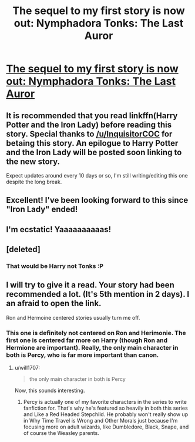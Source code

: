 #+TITLE: The sequel to my first story is now out: Nymphadora Tonks: The Last Auror

* [[https://www.fanfiction.net/s/12769659/1/Nymphadora-Tonks-The-Last-Auror][The sequel to my first story is now out: Nymphadora Tonks: The Last Auror]]
:PROPERTIES:
:Author: Full-Paragon
:Score: 12
:DateUnix: 1514015628.0
:DateShort: 2017-Dec-23
:FlairText: Self-Promotion
:END:

** It is recommended that you read linkffn(Harry Potter and the Iron Lady) before reading this story. Special thanks to [[/u/InquisitorCOC]] for betaing this story. An epilogue to Harry Potter and the Iron Lady will be posted soon linking to the new story.

Expect updates around every 10 days or so, I'm still writing/editing this one despite the long break.
:PROPERTIES:
:Author: Full-Paragon
:Score: 4
:DateUnix: 1514015727.0
:DateShort: 2017-Dec-23
:END:


** Excellent! I've been looking forward to this since "Iron Lady" ended!
:PROPERTIES:
:Author: CryptidGrimnoir
:Score: 4
:DateUnix: 1514029958.0
:DateShort: 2017-Dec-23
:END:


** I'm ecstatic! Yaaaaaaaaaas!
:PROPERTIES:
:Author: lapisrose
:Score: 2
:DateUnix: 1514033685.0
:DateShort: 2017-Dec-23
:END:


** [deleted]
:PROPERTIES:
:Score: 1
:DateUnix: 1514036116.0
:DateShort: 2017-Dec-23
:END:

*** That would be Harry not Tonks :P
:PROPERTIES:
:Author: Full-Paragon
:Score: 1
:DateUnix: 1514049473.0
:DateShort: 2017-Dec-23
:END:


** I will try to give it a read. Your story had been recommended a lot. (It's 5th mention in 2 days). I an afraid to open the link.

Ron and Hermoine centered stories usually turn me off.
:PROPERTIES:
:Score: 1
:DateUnix: 1514050709.0
:DateShort: 2017-Dec-23
:END:

*** This one is definitely not centered on Ron and Herimonie. The first one is centered far more on Harry (though Ron and Hermione are important). Really, the only main character in both is Percy, who is far more important than canon.
:PROPERTIES:
:Author: Full-Paragon
:Score: 3
:DateUnix: 1514050835.0
:DateShort: 2017-Dec-23
:END:

**** u/will1707:
#+begin_quote
  the only main character in both is Percy
#+end_quote

Now, this sounds interesting.
:PROPERTIES:
:Author: will1707
:Score: 4
:DateUnix: 1514073996.0
:DateShort: 2017-Dec-24
:END:

***** Percy is actually one of my favorite characters in the series to write fanfiction for. That's why he's featured so heavily in both this series and Like a Red Headed Stepchild. He probably won't really show up in Why Time Travel is Wrong and Other Morals just because I'm focusing more on adult wizards, like Dumbledore, Black, Snape, and of course the Weasley parents.
:PROPERTIES:
:Author: Full-Paragon
:Score: 2
:DateUnix: 1514076480.0
:DateShort: 2017-Dec-24
:END:
